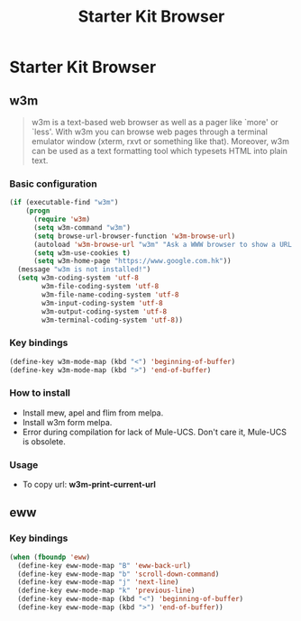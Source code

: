 #+TITLE: Starter Kit Browser
#+OPTIONS: toc:nil num:nil ^:nil

* Starter Kit Browser
** w3m

#+BEGIN_QUOTE
w3m is a text-based web browser as well as a pager like `more' or `less'. With
w3m you can browse web pages through a terminal emulator window (xterm, rxvt
or something like that). Moreover, w3m can be used as a text formatting tool
which typesets HTML into plain text.
#+END_QUOTE

*** Basic configuration

#+BEGIN_SRC emacs-lisp
(if (executable-find "w3m")
    (progn
      (require 'w3m)
      (setq w3m-command "w3m")
      (setq browse-url-browser-function 'w3m-browse-url)
      (autoload 'w3m-browse-url "w3m" "Ask a WWW browser to show a URL." t)
      (setq w3m-use-cookies t)
      (setq w3m-home-page "https://www.google.com.hk"))
  (message "w3m is not installed!")
  (setq w3m-coding-system 'utf-8
        w3m-file-coding-system 'utf-8
        w3m-file-name-coding-system 'utf-8
        w3m-input-coding-system 'utf-8
        w3m-output-coding-system 'utf-8
        w3m-terminal-coding-system 'utf-8))
#+END_SRC

*** Key bindings

#+begin_src emacs-lisp
(define-key w3m-mode-map (kbd "<") 'beginning-of-buffer)
(define-key w3m-mode-map (kbd ">") 'end-of-buffer)
#+end_src

*** How to install

- Install mew, apel and flim from melpa.
- Install w3m form melpa.
- Error during compilation for lack of Mule-UCS. Don't care it, Mule-UCS is
  obsolete.

*** Usage
+ To copy url: *w3m-print-current-url*

** eww
*** Key bindings

#+begin_src emacs-lisp
(when (fboundp 'eww)
  (define-key eww-mode-map "B" 'eww-back-url)
  (define-key eww-mode-map "b" 'scroll-down-command)
  (define-key eww-mode-map "j" 'next-line)
  (define-key eww-mode-map "k" 'previous-line)
  (define-key eww-mode-map (kbd "<") 'beginning-of-buffer)
  (define-key eww-mode-map (kbd ">") 'end-of-buffer))
#+end_src
